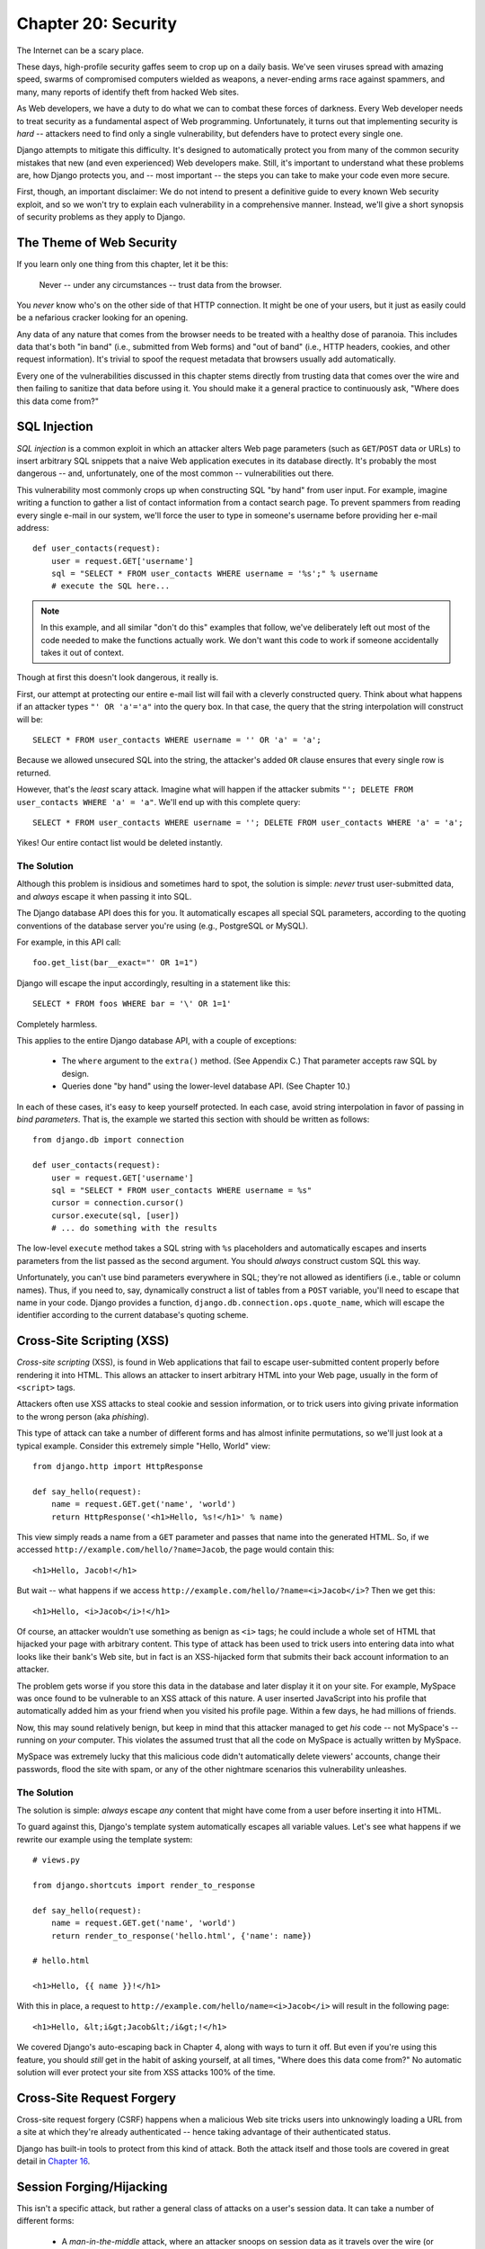 ====================
Chapter 20: Security
====================

The Internet can be a scary place.

These days, high-profile security gaffes seem to crop up on a daily basis. We've
seen viruses spread with amazing speed, swarms of compromised computers wielded as
weapons, a never-ending arms race against spammers, and many, many reports of
identify theft from hacked Web sites.

As Web developers, we have a duty to do what we can to combat these forces
of darkness. Every Web developer needs to treat security as a fundamental
aspect of Web programming. Unfortunately, it turns out that implementing security is *hard*
-- attackers need to find only a single vulnerability, but defenders have to
protect every single one.

Django attempts to mitigate this difficulty. It's designed to automatically
protect you from many of the common security mistakes that new (and even
experienced) Web developers make. Still, it's important to understand what
these problems are, how Django protects you, and -- most important -- the
steps you can take to make your code even more secure.

First, though, an important disclaimer: We do not intend to present a
definitive guide to every known Web security exploit, and so we won't try to
explain each vulnerability in a comprehensive manner. Instead, we'll give a
short synopsis of security problems as they apply to Django.

The Theme of Web Security
=========================

If you learn only one thing from this chapter, let it be this:

    Never -- under any circumstances -- trust data from the browser.

You *never* know who's on the other side of that HTTP connection. It might be
one of your users, but it just as easily could be a nefarious cracker looking
for an opening.

Any data of any nature that comes from the browser needs to be treated with a
healthy dose of paranoia. This includes data that's both "in band" (i.e.,
submitted from Web forms) and "out of band" (i.e., HTTP headers, cookies,
and other request information). It's trivial to spoof the request metadata that
browsers usually add automatically.

Every one of the vulnerabilities discussed in this chapter stems directly from
trusting data that comes over the wire and then failing to sanitize that data
before using it. You should make it a general practice to continuously ask,
"Where does this data come from?"

SQL Injection
=============

*SQL injection* is a common exploit in which an attacker alters Web page
parameters (such as ``GET``/``POST`` data or URLs) to insert arbitrary SQL
snippets that a naive Web application executes in its database directly. It's
probably the most dangerous -- and, unfortunately, one of the most common --
vulnerabilities out there.

This vulnerability most commonly crops up when constructing SQL "by hand" from
user input. For example, imagine writing a function to gather a list of
contact information from a contact search page. To prevent spammers from reading
every single e-mail in our system, we'll force the user to type in someone's
username before providing her e-mail address::

    def user_contacts(request):
        user = request.GET['username']
        sql = "SELECT * FROM user_contacts WHERE username = '%s';" % username
        # execute the SQL here...

.. note::

    In this example, and all similar "don't do this" examples that follow,
    we've deliberately left out most of the code needed to make the functions
    actually work. We don't want this code to work if someone accidentally
    takes it out of context.

Though at first this doesn't look dangerous, it really is.

First, our attempt at protecting our entire e-mail list will fail with a
cleverly constructed query. Think about what happens if an attacker types
``"' OR 'a'='a"`` into the query box. In that case, the query that the string
interpolation will construct will be::

    SELECT * FROM user_contacts WHERE username = '' OR 'a' = 'a';

Because we allowed unsecured SQL into the string, the attacker's added ``OR``
clause ensures that every single row is returned.

However, that's the *least* scary attack. Imagine what will happen if the
attacker submits ``"'; DELETE FROM user_contacts WHERE 'a' = 'a"``. We'll end
up with this complete query::

    SELECT * FROM user_contacts WHERE username = ''; DELETE FROM user_contacts WHERE 'a' = 'a';

Yikes! Our entire contact list would be deleted instantly.

The Solution
------------

Although this problem is insidious and sometimes hard to spot, the solution is
simple: *never* trust user-submitted data, and *always* escape it when passing
it into SQL.

The Django database API does this for you. It automatically escapes all
special SQL parameters, according to the quoting conventions of the database
server you're using (e.g., PostgreSQL or MySQL).

For example, in this API call::

    foo.get_list(bar__exact="' OR 1=1")

Django will escape the input accordingly, resulting in a statement like this::

    SELECT * FROM foos WHERE bar = '\' OR 1=1'

Completely harmless.

This applies to the entire Django database API, with a couple of exceptions:

    * The ``where`` argument to the ``extra()`` method. (See Appendix C.)
      That parameter accepts raw SQL by design.

    * Queries done "by hand" using the lower-level database API. (See Chapter 10.)

In each of these cases, it's easy to keep yourself protected. In each case,
avoid string interpolation in favor of passing in *bind parameters*. That is,
the example we started this section with should be written as follows::

    from django.db import connection

    def user_contacts(request):
        user = request.GET['username']
        sql = "SELECT * FROM user_contacts WHERE username = %s"
        cursor = connection.cursor()
        cursor.execute(sql, [user])
        # ... do something with the results

The low-level ``execute`` method takes a SQL string with ``%s`` placeholders
and automatically escapes and inserts parameters from the list passed as the
second argument. You should *always* construct custom SQL this way.

Unfortunately, you can't use bind parameters everywhere in SQL; they're not
allowed as identifiers (i.e., table or column names). Thus, if you need to,
say, dynamically construct a list of tables from a ``POST`` variable, you'll
need to escape that name in your code. Django provides a function,
``django.db.connection.ops.quote_name``, which will escape the identifier
according to the current database's quoting scheme.

Cross-Site Scripting (XSS)
==========================

*Cross-site scripting* (XSS), is found in Web applications that fail to
escape user-submitted content properly before rendering it into HTML. This
allows an attacker to insert arbitrary HTML into your Web page, usually in the
form of ``<script>`` tags.

Attackers often use XSS attacks to steal cookie and session information, or to trick
users into giving private information to the wrong person (aka *phishing*).

This type of attack can take a number of different forms and has almost
infinite permutations, so we'll just look at a typical example. Consider this
extremely simple "Hello, World" view::

    from django.http import HttpResponse

    def say_hello(request):
        name = request.GET.get('name', 'world')
        return HttpResponse('<h1>Hello, %s!</h1>' % name)

This view simply reads a name from a ``GET`` parameter and passes that name
into the generated HTML. So, if we accessed
``http://example.com/hello/?name=Jacob``, the page would contain this::

    <h1>Hello, Jacob!</h1>

But wait -- what happens if we access
``http://example.com/hello/?name=<i>Jacob</i>``? Then we get this::

    <h1>Hello, <i>Jacob</i>!</h1>

Of course, an attacker wouldn't use something as benign as ``<i>`` tags; he
could include a whole set of HTML that hijacked your page with arbitrary
content. This type of attack has been used to trick users into entering data
into what looks like their bank's Web site, but in fact is an XSS-hijacked form
that submits their back account information to an attacker.

The problem gets worse if you store this data in the database and later display it
it on your site. For example, MySpace was once found to be vulnerable to an XSS 
attack of this nature. A user inserted JavaScript into his profile that automatically 
added him as your friend when you visited his profile page. Within a few days, he had
millions of friends.

Now, this may sound relatively benign, but keep in mind that this attacker
managed to get *his* code -- not MySpace's -- running on *your* computer. This
violates the assumed trust that all the code on MySpace is actually written
by MySpace.

MySpace was extremely lucky that this malicious code didn't automatically
delete viewers' accounts, change their passwords, flood the site with spam, or
any of the other nightmare scenarios this vulnerability unleashes.

The Solution
------------

The solution is simple: *always* escape *any* content that might have come
from a user before inserting it into HTML.

To guard against this, Django's template system automatically escapes all
variable values. Let's see what happens if we rewrite our example using the
template system::

    # views.py

    from django.shortcuts import render_to_response

    def say_hello(request):
        name = request.GET.get('name', 'world')
        return render_to_response('hello.html', {'name': name})

    # hello.html

    <h1>Hello, {{ name }}!</h1>

With this in place, a request to ``http://example.com/hello/name=<i>Jacob</i>``
will result in the following page::

    <h1>Hello, &lt;i&gt;Jacob&lt;/i&gt;!</h1>

We covered Django's auto-escaping back in Chapter 4, along with ways to turn
it off. But even if you're using this feature, you should *still* get in the
habit of asking yourself, at all times, "Where does this data come from?" No
automatic solution will ever protect your site from XSS attacks 100% of the
time.

Cross-Site Request Forgery
==========================

Cross-site request forgery (CSRF) happens when a malicious Web site tricks users 
into unknowingly loading a URL from a site at which they're already authenticated -- 
hence taking advantage of their authenticated status.

Django has built-in tools to protect from this kind of attack. Both the attack
itself and those tools are covered in great detail in `Chapter 16`_.

Session Forging/Hijacking
=========================

This isn't a specific attack, but rather a general class of attacks on a
user's session data. It can take a number of different forms:

    * A *man-in-the-middle* attack, where an attacker snoops on session data
      as it travels over the wire (or wireless) network.

    * *Session forging*, where an attacker uses a session ID
      (perhaps obtained through a man-in-the-middle attack) to pretend to be
      another user.

      An example of these first two would be an attacker in a coffee shop using
      the shop's wireless network to capture a session cookie. She could then use that
      cookie to impersonate the original user.

    * A *cookie-forging* attack, where an attacker overrides the supposedly
      read-only data stored in a cookie. `Chapter 14`_ explains in detail how
      cookies work, and one of the salient points is that it's trivial for
      browsers and malicious users to change cookies without your knowledge.

      There's a long history of Web sites that have stored a cookie like
      ``IsLoggedIn=1`` or even ``LoggedInAsUser=jacob``. It's dead simple to
      exploit these types of cookies.

      On a more subtle level, though, it's never a good idea to trust anything
      stored in cookies. You never know who's been poking at them.

    * *Session fixation*, where an attacker tricks a user into setting or
      reseting the user's session ID.

      For example, PHP allows session identifiers to be passed in the URL
      (e.g.,
      ``http://example.com/?PHPSESSID=fa90197ca25f6ab40bb1374c510d7a32``). An
      attacker who tricks a user into clicking a link with a hard-coded
      session ID will cause the user to pick up that session.

      Session fixation has been used in phishing attacks to trick users into entering
      personal information into an account the attacker owns. He can
      later log into that account and retrieve the data.

    * *Session poisoning*, where an attacker injects potentially dangerous
      data into a user's session -- usually through a Web form that the user
      submits to set session data.

      A canonical example is a site that stores a simple user preference (like
      a page's background color) in a cookie. An attacker could trick a user
      into clicking a link to submit a "color" that actually contains an
      XSS attack. If that color isn't escaped, the user could again
      inject malicious code into the user's environment.

The Solution
------------

There are a number of general principles that can protect you from these attacks:

    * Never allow session information to be contained in the URL.

      Django's session framework (see `Chapter 14`_) simply doesn't allow
      sessions to be contained in the URL.

    * Don't store data in cookies directly. Instead, store a session ID
      that maps to session data stored on the backend.

      If you use Django's built-in session framework (i.e.,
      ``request.session``), this is handled automatically for you. The only
      cookie that the session framework uses is a single session ID; all the
      session data is stored in the database.

    * Remember to escape session data if you display it in the template. See
      the earlier XSS section, and remember that it applies to any user-created
      content as well as any data from the browser. You should treat session 
      information as being user created.

    * Prevent attackers from spoofing session IDs whenever possible.

      Although it's nearly impossible to detect someone who's hijacked a
      session ID, Django does have built-in protection against a brute-force
      session attack. Session IDs are stored as hashes (instead of sequential
      numbers), which prevents a brute-force attack, and a user will always get
      a new session ID if she tries a nonexistent one, which prevents session
      fixation.

Notice that none of those principles and tools prevents man-in-the-middle
attacks. These types of attacks are nearly impossible to detect. If your site
allows logged-in users to see any sort of sensitive data, you should *always*
serve that site over HTTPS. Additionally, if you have an SSL-enabled site,
you should set the ``SESSION_COOKIE_SECURE`` setting to ``True``; this will
make Django only send session cookies over HTTPS.

E-mail Header Injection
=======================

SQL injection's less well-known sibling, *e-mail header injection*, hijacks
Web forms that send e-mail. An attacker can use this technique to send spam via
your mail server. Any form that constructs e-mail headers from Web form data is
vulnerable to this kind of attack.

Let's look at the canonical contact form found on many sites. Usually this
sends a message to a hard-coded e-mail address and, hence, doesn't appear
vulnerable to spam abuse at first glance.

However, most of these forms also allow the user to type in his own subject
for the e-mail (along with a "from" address, body, and sometimes a few other
fields). This subject field is used to construct the "subject" header of the
e-mail message.

If that header is unescaped when building the e-mail message, an attacker could
submit something like ``"hello\ncc:spamvictim@example.com"`` (where ``"\n``" is
a newline character). That would make the constructed e-mail headers turn into::

    To: hardcoded@example.com
    Subject: hello
    cc: spamvictim@example.com

Like SQL injection, if we trust the subject line given by the user, we'll
allow him to construct a malicious set of headers, and he can use our
contact form to send spam.

The Solution
------------

We can prevent this attack in the same way we prevent SQL injection: always
escape or validate user-submitted content.

Django's built-in mail functions (in ``django.core.mail``) simply do not allow
newlines in any fields used to construct headers (the from and to addresses,
plus the subject). If you try to use ``django.core.mail.send_mail`` with a
subject that contains newlines, Django will raise a ``BadHeaderError``
exception.

If you do not use Django's built-in mail functions to send e-mail, you'll need
to make sure that newlines in headers either cause an error or are stripped.
You may want to examine the ``SafeMIMEText`` class in ``django.core.mail`` to
see how Django does this.

Directory Traversal
===================

*Directory traversal* is another injection-style attack, wherein a malicious
user tricks filesystem code into reading and/or writing files that the Web
server shouldn't have access to.

An example might be a view that reads files from the disk without carefully
sanitizing the file name::

    def dump_file(request):
        filename = request.GET["filename"]
        filename = os.path.join(BASE_PATH, filename)
        content = open(filename).read()

        # ...

Though it looks like that view restricts file access to files beneath
``BASE_PATH`` (by using ``os.path.join``), if the attacker passes in a
``filename`` containing ``..`` (that's two periods, a shorthand for
"the parent directory"), she can access files "above" ``BASE_PATH``. It's only
a matter of time before she can discover the correct number of dots to
successfully access, say, ``../../../../../etc/passwd``.

Anything that reads files without proper escaping is vulnerable to this
problem. Views that *write* files are just as vulnerable, but the consequences
are doubly dire.

Another permutation of this problem lies in code that dynamically loads
modules based on the URL or other request information. A well-publicized
example came from the world of Ruby on Rails.  Prior to mid-2006,
Rails used URLs like ``http://example.com/person/poke/1`` directly to
load modules and call methods. The result was that a
carefully constructed URL could automatically load arbitrary code,
including a database reset script!

The Solution
------------

If your code ever needs to read or write files based on user input, you need
to sanitize the requested path very carefully to ensure that an attacker isn't
able to escape from the base directory you're restricting access to.

.. note::

    Needless to say, you should *never* write code that can read from any
    area of the disk!

A good example of how to do this escaping lies in Django's built-in static
content-serving view (in ``django.views.static``). Here's the relevant code::

    import os
    import posixpath

    # ...

    path = posixpath.normpath(urllib.unquote(path))
    newpath = ''
    for part in path.split('/'):
        if not part:
            # strip empty path components
            continue

        drive, part = os.path.splitdrive(part)
        head, part = os.path.split(part)
        if part in (os.curdir, os.pardir):
            # strip '.' and '..' in path
            continue

        newpath = os.path.join(newpath, part).replace('\\', '/')

Django doesn't read files (unless you use the ``static.serve``
function, but that's protected with the code just shown), so this
vulnerability doesn't affect the core code much.

In addition, the use of the URLconf abstraction means that Django will *never*
load code you've not explicitly told it to load. There's no way to create a
URL that causes Django to load something not mentioned in a URLconf.

Exposed Error Messages
======================

During development, being able to see tracebacks and errors live in your
browser is extremely useful. Django has "pretty" and informative debug
messages specifically to make debugging easier.

However, if these errors get displayed once the site goes live, they can
reveal aspects of your code or configuration that could aid an attacker.

Furthermore, errors and tracebacks aren't at all useful to end users. Django's
philosophy is that site visitors should never see application-related error
messages. If your code raises an unhandled exception, a site visitor should
not see the full traceback -- or *any* hint of code snippets or Python
(programmer-oriented) error messages. Instead, the visitor should see a
friendly "This page is unavailable" message.

Naturally, of course, developers need to see tracebacks to debug problems in
their code. So the framework should hide all error messages from the public,
but it should display them to the trusted site developers.

The Solution
------------

As we covered in Chapter 12, Django's ``DEBUG`` setting controls the display of
these error messages. Make sure to set this to ``False`` when you're ready to
deploy.

Users deploying under Apache and mod_python (also see Chapter 12) should also
make sure they have ``PythonDebug Off`` in their Apache conf files; this will
suppress any errors that occur before Django has had a chance to load.

A Final Word on Security
========================

We hope all this talk of security problems isn't too intimidating. It's true
that the Web can be a wild world, but with a little bit of foresight,
you can have a secure Web site.

Keep in mind that Web security is a constantly changing field; if you're
reading the dead-tree version of this book, be sure to check more up to date
security resources for any new vulnerabilities that have been discovered. In
fact, it's always a good idea to spend some time each week or month
researching and keeping current on the state of Web application security. It's
a small investment to make, but the protection you'll get for your site and
your users is priceless.

What's Next?
============

You've reached the end of our regularly scheduled program. The following
appendixes all contain reference material that you might need as you work on
your Django projects.

We wish you the best of luck in running your Django site, whether it's a little
toy for you and a few friends, or the next Google.

.. _Chapter 14: ../chapter14/
.. _Chapter 16: ../chapter16/
